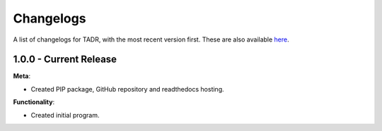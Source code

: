Changelogs
===========

A list of changelogs for TADR, with the most recent version first. These are also available `here <https://github.com/MurdoMaclachlan/tadr/releases>`_.

1.0.0 - Current Release
-----------------------

**Meta**:

- Created PIP package, GitHub repository and readthedocs hosting.

**Functionality**:

- Created initial program.
